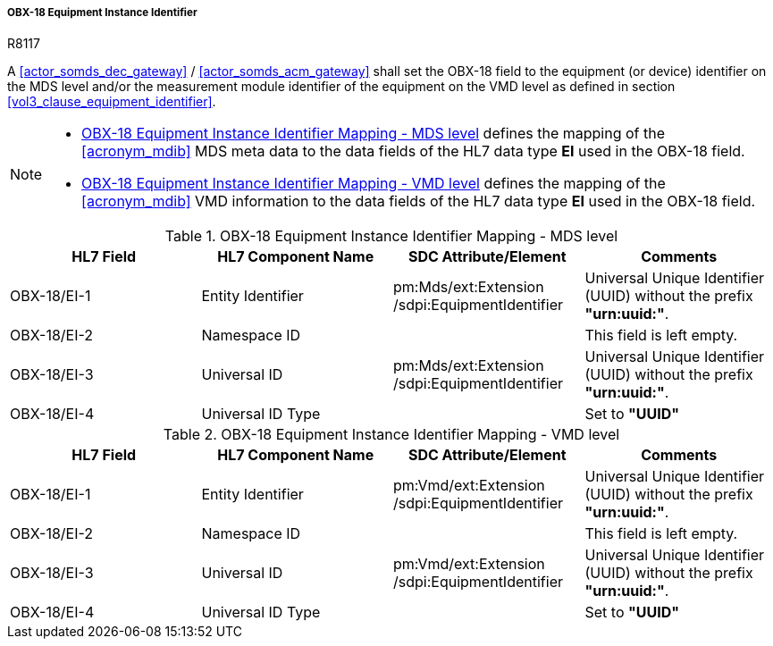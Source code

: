 [#ref_gateway_obx18_mapping]
===== OBX-18 Equipment Instance Identifier

.R8117
[sdpi_requirement#r8117,sdpi_req_level=shall,sdpi_req_type=tech_feature]
****
[NORMATIVE]
====
A <<actor_somds_dec_gateway>> / <<actor_somds_acm_gateway>> shall set the OBX-18 field to the equipment (or device) identifier on the MDS level and/or the measurement module identifier of the equipment on the VMD level as defined in section <<vol3_clause_equipment_identifier>>.
====

[NOTE]
====
* <<ref_tbl_dec_obx18_mds_mapping>> defines the mapping of the <<acronym_mdib>> MDS meta data to the data fields of the HL7 data type *EI* used in the OBX-18 field.

* <<ref_tbl_dec_obx18_vmd_mapping>> defines the mapping of the <<acronym_mdib>> VMD information to the data fields of the HL7 data type *EI* used in the OBX-18 field.
====
****

[#ref_tbl_dec_obx18_mds_mapping]
.OBX-18 Equipment Instance Identifier Mapping - MDS level
|===
|HL7 Field |HL7 Component Name |SDC Attribute/Element |Comments

|OBX-18/EI-1
|Entity Identifier
|pm:Mds/ext:Extension+++<wbr/>+++/sdpi:EquipmentIdentifier
|Universal Unique Identifier (UUID) without the prefix *"urn:uuid:"*.

|OBX-18/EI-2
|Namespace ID
|
|This field is left empty.

|OBX-18/EI-3
|Universal ID
|pm:Mds/ext:Extension+++<wbr/>+++/sdpi:EquipmentIdentifier
|Universal Unique Identifier (UUID) without the prefix *"urn:uuid:"*.

|OBX-18/EI-4
|Universal ID Type
|
|Set to *"UUID"*

|===

[#ref_tbl_dec_obx18_vmd_mapping]
.OBX-18 Equipment Instance Identifier Mapping - VMD level
|===
|HL7 Field |HL7 Component Name |SDC Attribute/Element |Comments

|OBX-18/EI-1
|Entity Identifier
|pm:Vmd/ext:Extension+++<wbr/>+++/sdpi:EquipmentIdentifier
|Universal Unique Identifier (UUID) without the prefix *"urn:uuid:"*.

|OBX-18/EI-2
|Namespace ID
|
|This field is left empty.

|OBX-18/EI-3
|Universal ID
|pm:Vmd/ext:Extension+++<wbr/>+++/sdpi:EquipmentIdentifier
|Universal Unique Identifier (UUID) without the prefix *"urn:uuid:"*.

|OBX-18/EI-4
|Universal ID Type
|
|Set to *"UUID"*

|===
